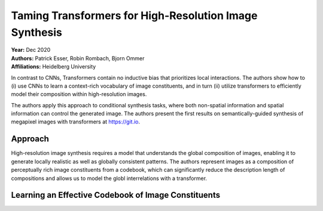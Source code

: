 Taming Transformers for High-Resolution Image Synthesis
=====================================

| **Year:** Dec 2020
| **Authors:** Patrick Esser, Robin Rombach, Bjorn Ommer
| **Affiliations:** Heidelberg University

In contrast to CNNs, Transformers contain no inductive bias that prioritizes local interactions. The authors show how to (i) use CNNs to learn a context-rich vocabulary of image constituents, and in turn (ii) utilize transformers to efficiently model their composition within high-resolution images.

The authors apply this approach to conditional synthesis tasks, where both non-spatial information and spatial information can control the generated image. The authors present the first results on semantically-guided synthesis of megapixel images with transformers at `https://git.io <https://git.io/JLlvY>`_.

Approach
-------------------------------------

High-resolution image synthesis requires a model that understands the global composition of images, enabling it to generate locally realistic as well as globally consistent patterns. The authors represent images as a composition of perceptually rich image constituents from a codebook, which can significantly reduce the description length of compositions and allows us to model the globl interrelations with a transformer.

Learning an Effective Codebook of Image Constituents
-------------------------------------
